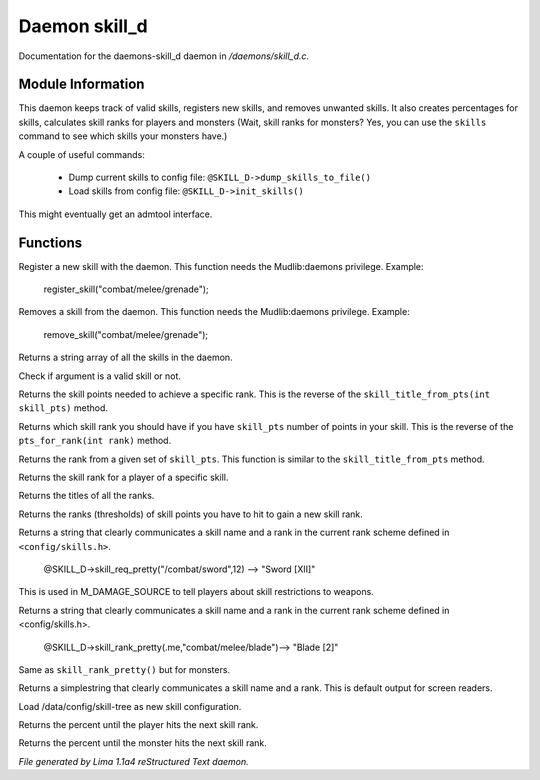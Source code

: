 Daemon skill_d
***************

Documentation for the daemons-skill_d daemon in */daemons/skill_d.c*.

Module Information
==================

This daemon keeps track of valid skills, registers new skills, and removes unwanted
skills. It also creates percentages for skills, calculates skill ranks for players
and monsters (Wait, skill ranks for monsters? Yes, you can use the ``skills`` command
to see which skills your monsters have.)

A couple of useful commands:

   - Dump current skills to config file: ``@SKILL_D->dump_skills_to_file()``
   - Load skills from config file: ``@SKILL_D->init_skills()``

This might eventually get an admtool interface.

.. TAGS: RST

Functions
=========
.. c:function:: string *register_skill(string skill)

Register a new skill with the daemon. This function needs
the Mudlib:daemons privilege.
Example:

    register_skill("combat/melee/grenade");


.. c:function:: string *remove_skill(string skill)

Removes a skill from the daemon. This function needs
the Mudlib:daemons privilege.
Example:

    remove_skill("combat/melee/grenade");


.. c:function:: string *query_skills()

Returns a string array of all the skills in the daemon.


.. c:function:: int valid_skill(string s)

Check if argument is a valid skill or not.


.. c:function:: int pts_for_rank(int rank)

Returns the skill points needed to achieve a specific rank. This is the reverse of the
``skill_title_from_pts(int skill_pts)`` method.


.. c:function:: int skill_title_from_pts(int skill_pts)

Returns which skill rank you should have if you have ``skill_pts``
number of points in your skill. This is the reverse of the
``pts_for_rank(int rank)`` method.


.. c:function:: int rank_name_from_pts(int skill_pts)

Returns the rank from a given set of ``skill_pts``.
This function is similar to the ``skill_title_from_pts`` method.


.. c:function:: int skill_rank(object player, string skill_name)

Returns the skill rank for a player of a specific 
skill.


.. c:function:: mixed titles()

Returns the titles of all the ranks.


.. c:function:: mixed ranks()

Returns the ranks (thresholds) of skill points you have
to hit to gain a new skill rank.


.. c:function:: string skill_req_pretty(string skill_name, int rank)

Returns a string that clearly communicates a skill name
and a rank in the current rank scheme defined in ``<config/skills.h>``.

    @SKILL_D->skill_req_pretty("/combat/sword",12) --> "Sword [XII]"

This is used in M_DAMAGE_SOURCE to tell players about skill restrictions
to weapons.


.. c:function:: string skill_rank_pretty(object player, string skill_name)

Returns a string that clearly communicates a skill name
and a rank in the current rank scheme defined in <config/skills.h>.

    @SKILL_D->skill_rank_pretty(.me,"combat/melee/blade")--> "Blade [2]"



.. c:function:: string monster_skill_rank_pretty(object mob, string skill_name)

Same as ``skill_rank_pretty()`` but for monsters.


.. c:function:: string skill_rank_simple(object player, string skill_name)

Returns a simplestring that clearly communicates a skill name
and a rank. This is default output for screen readers.


.. c:function:: void init_skills()

Load /data/config/skill-tree as new skill configuration.


.. c:function:: int percent_for_next_rank(object player, string skill_name)

Returns the percent until the player hits the next skill rank.


.. c:function:: int monster_percent_for_next_rank(object mob, string skill_name)

Returns the percent until the monster hits the next skill rank.



*File generated by Lima 1.1a4 reStructured Text daemon.*
